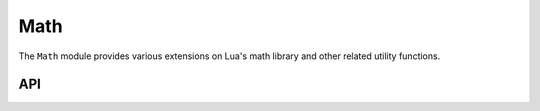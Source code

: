Math
====

The ``Math`` module provides various extensions on Lua's math library and other related utility
functions.

API
---

.. lua:autoobject:: Lua.Math
   :members:

